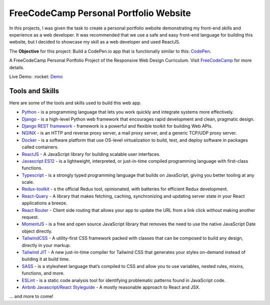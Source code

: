 =====================================
FreeCodeCamp Personal Portfolio Website
=====================================

In this projects, I was given the task to create a personal portfolio website demonstrating my front-end skills and experience as a web developer.
It was recommended that we use a safe and easy front-end language for building this website, but I decided to showcase my skill as a web developer and used ReactJS.


The **Objective** for this project: Build a CodePen.io app that is functionally similar to this: `CodePen <https://codepen.io/freeCodeCamp/full/zNBOYG>`_.

A FreeCodeCamp Personal Portfolio Project of the Responsive Web Design Curriculum. Visit FreeCodeCamp_ for more details.

Live Demo: :rocket: `Demo <https://cbedroid-portfolio.vercel.app/>`_


Tools and Skills
----------------
Here are some of the tools and skills used to build this web app.

- `Python <https://www.python.org/>`_ - is a programming language that lets you work quickly and integrate systems more effectively.
- `Django <https://www.djangoproject.com/>`_ -  is a high-level Python web framework that encourages rapid development and clean, pragmatic design.
- `Django REST framework <https://www.django-rest-framework.org/>`_ - framework is a powerful and flexible toolkit for building Web APIs.
- `NGINX <https://www.nginx.com/>`_ - is an HTTP and reverse proxy server, a mail proxy server, and a generic TCP/UDP proxy server.
- `Docker <https://www.docker.com/>`_ - is a software platform that use OS-level virtualization to build, test, and deploy software in packages called containers.
- `ReactJS <https://reactjs.org/>`_ - A JavaScript library for building scalable user interfaces.
- `Javascript ES12 <https://dev.to/naimlatifi5/ecmascript-2021-es12-new-features-2l67>`_ - is a lightweight, interpreted, or just-in-time compiled programming language with first-class functions.
- `Typescript <https://www.typescriptlang.org/docs/>`_ - is a strongly typed programming language that builds on JavaScript, giving you better tooling at any scale.
- `Redux-toolkit <https://redux-toolkit.js.org/>`_ - s the official Redux tool, opinionated, with batteries for efficient Redux development.
- `React-Query <https://tanstack.com/query/v4/docs/overview>`_ - A library that makes fetching, caching, synchronizing and updating server state in your React applications a breeze.
- `React Router <https://reacttraining.com/react-router/web/>`_ -  Client side routing that allows your app to update the URL from a link click without making another request.
- `MomentJS <https://momentjs.com/>`_ - is a free and open source JavaScript library that removes the need to use the native JavaScript Date object directly.
- `TailwindCSS <https://tailwindcss.com/>`_ - A utility-first CSS framework packed with classes that can be composed to build any design, directly in your markup.
- `Tailwind JIT <https://v2.tailwindcss.com/docs/just-in-time-mode>`_ - A new just-in-time compiler for Tailwind CSS that generates your styles on-demand instead of building it at build time.
- `SASS <https://sass-lang.com/>`_ - is a stylesheet language that’s compiled to CSS and allow you to use variables, nested rules, mixins, functions, and more.
- `ESLint <http://eslint.org>`_ - is a static code analysis tool for identifying problematic patterns found in JavaScript code.
- `Airbnb Javascript/React Styleguide <https://github.com/airbnb/javascript>`_ - A mostly reasonable approach to React and JSX.

... and more to come!

.. _FreeCodeCamp: https://www.freecodecamp.org/learn/responsive-web-design/responsive-web-design-projects/build-a-personal-portfolio-webpage/

